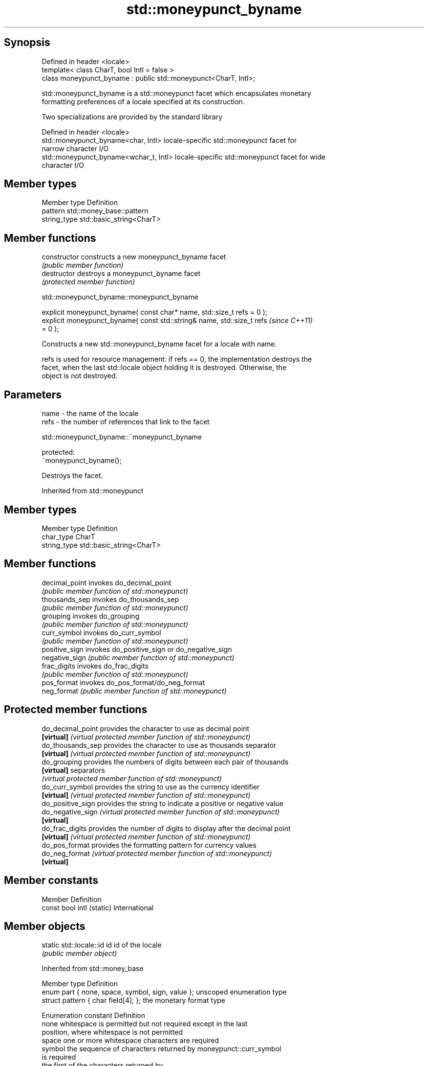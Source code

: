 .TH std::moneypunct_byname 3 "Sep  4 2015" "2.0 | http://cppreference.com" "C++ Standard Libary"
.SH Synopsis
   Defined in header <locale>
   template< class CharT, bool Intl = false >
   class moneypunct_byname : public std::moneypunct<CharT, Intl>;

   std::moneypunct_byname is a std::moneypunct facet which encapsulates monetary
   formatting preferences of a locale specified at its construction.

   Two specializations are provided by the standard library

   Defined in header <locale>
   std::moneypunct_byname<char, Intl>    locale-specific std::moneypunct facet for
                                         narrow character I/O
   std::moneypunct_byname<wchar_t, Intl> locale-specific std::moneypunct facet for wide
                                         character I/O

.SH Member types

   Member type Definition
   pattern     std::money_base::pattern
   string_type std::basic_string<CharT>

.SH Member functions

   constructor   constructs a new moneypunct_byname facet
                 \fI(public member function)\fP
   destructor    destroys a moneypunct_byname facet
                 \fI(protected member function)\fP

std::moneypunct_byname::moneypunct_byname

   explicit moneypunct_byname( const char* name, std::size_t refs = 0 );
   explicit moneypunct_byname( const std::string& name, std::size_t refs  \fI(since C++11)\fP
   = 0 );

   Constructs a new std::moneypunct_byname facet for a locale with name.

   refs is used for resource management: if refs == 0, the implementation destroys the
   facet, when the last std::locale object holding it is destroyed. Otherwise, the
   object is not destroyed.

.SH Parameters

   name - the name of the locale
   refs - the number of references that link to the facet

std::moneypunct_byname::~moneypunct_byname

   protected:
   ~moneypunct_byname();

   Destroys the facet.

Inherited from std::moneypunct

.SH Member types

   Member type Definition
   char_type   CharT
   string_type std::basic_string<CharT>

.SH Member functions

   decimal_point invokes do_decimal_point
                 \fI(public member function of std::moneypunct)\fP
   thousands_sep invokes do_thousands_sep
                 \fI(public member function of std::moneypunct)\fP
   grouping      invokes do_grouping
                 \fI(public member function of std::moneypunct)\fP
   curr_symbol   invokes do_curr_symbol
                 \fI(public member function of std::moneypunct)\fP
   positive_sign invokes do_positive_sign or do_negative_sign
   negative_sign \fI(public member function of std::moneypunct)\fP
   frac_digits   invokes do_frac_digits
                 \fI(public member function of std::moneypunct)\fP
   pos_format    invokes do_pos_format/do_neg_format
   neg_format    \fI(public member function of std::moneypunct)\fP

.SH Protected member functions

   do_decimal_point provides the character to use as decimal point
   \fB[virtual]\fP        \fI(virtual protected member function of std::moneypunct)\fP
   do_thousands_sep provides the character to use as thousands separator
   \fB[virtual]\fP        \fI(virtual protected member function of std::moneypunct)\fP
   do_grouping      provides the numbers of digits between each pair of thousands
   \fB[virtual]\fP        separators
                    \fI(virtual protected member function of std::moneypunct)\fP
   do_curr_symbol   provides the string to use as the currency identifier
   \fB[virtual]\fP        \fI(virtual protected member function of std::moneypunct)\fP
   do_positive_sign provides the string to indicate a positive or negative value
   do_negative_sign \fI(virtual protected member function of std::moneypunct)\fP
   \fB[virtual]\fP
   do_frac_digits   provides the number of digits to display after the decimal point
   \fB[virtual]\fP        \fI(virtual protected member function of std::moneypunct)\fP
   do_pos_format    provides the formatting pattern for currency values
   do_neg_format    \fI(virtual protected member function of std::moneypunct)\fP
   \fB[virtual]\fP

.SH Member constants

   Member                   Definition
   const bool intl (static) International

.SH Member objects

   static std::locale::id id id of the locale
                             \fI(public member object)\fP

Inherited from std::money_base

   Member type                                     Definition
   enum part { none, space, symbol, sign, value }; unscoped enumeration type
   struct pattern { char field[4]; };              the monetary format type

   Enumeration constant Definition
   none                 whitespace is permitted but not required except in the last
                        position, where whitespace is not permitted
   space                one or more whitespace characters are required
   symbol               the sequence of characters returned by moneypunct::curr_symbol
                        is required
                        the first of the characters returned by
   sign                 moneypunct::positive_sign or moneypunct::negative_sign is
                        required
   value                the absolute numeric monetary value is required

.SH Example

   This example demonistrates how to apply monetary formatting rules of another
   language without changing the rest of the locale.

   
// Run this code

 #include <iostream>
 #include <iomanip>
 #include <locale>
 int main()
 {
     long double mon = 1234567;
     std::locale::global(std::locale("en_US.utf8"));
     std::wcout.imbue(std::locale());
     std::wcout << L"american locale : " << std::showbase
                << std::put_money(mon) << '\\n';
     std::wcout.imbue(std::locale(std::wcout.getloc(),
                                  new std::moneypunct_byname<wchar_t>("ru_RU.utf8")));
     std::wcout << L"american locale with russian moneypunct: "
                << std::put_money(mon) << '\\n';
 }

.SH Output:

 american locale : $12,345.67
 american locale with russian moneypunct: 12 345.67 руб

.SH See also

              defines monetary formatting parameters used by std::money_get and
   moneypunct std::money_put
              \fI(class template)\fP
